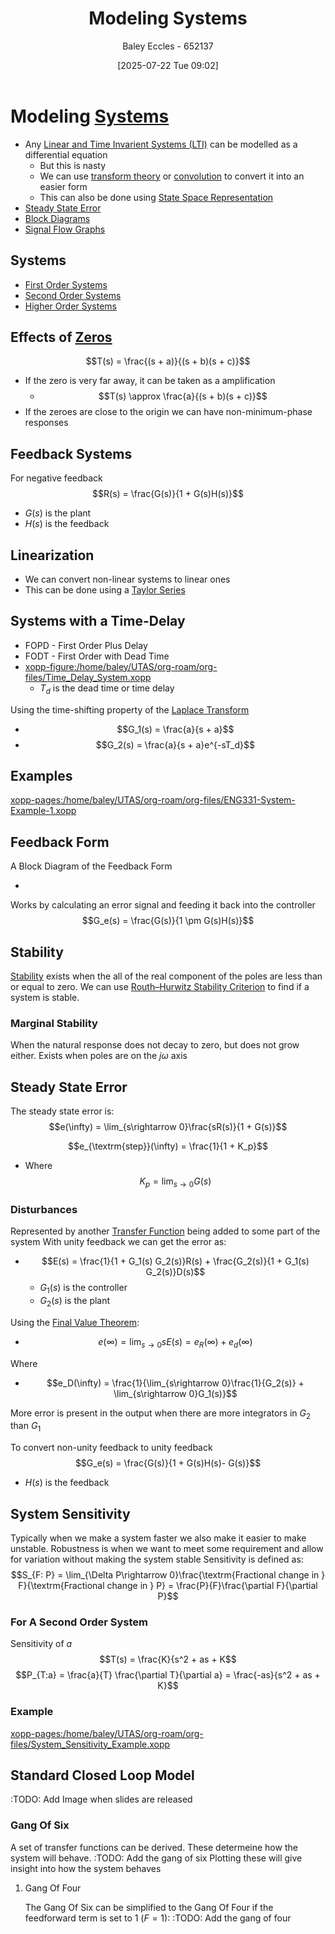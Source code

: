 :PROPERTIES:
:ID:       1f70134e-cf99-4909-aa3e-0352f2d0d6d9
:END:
#+title: Modeling Systems
#+date: [2025-07-22 Tue 09:02]
#+AUTHOR: Baley Eccles - 652137
#+STARTUP: latexpreview

* Modeling [[id:e8b3e3c8-1012-4b36-8aa5-81ebf472052f][Systems]]
 - Any [[id:129878a7-2136-473b-ac33-74da80b12e67][Linear and Time Invarient Systems (LTI)]] can be modelled as a differential equation
   - But this is nasty
   - We can use [[id:d2083e8a-7a7a-48a8-89f4-9d13bba76b50][transform theory]] or [[id:5a63667f-a24c-4a46-99de-0997d54296b7][convolution]] to convert it into an easier form
   - This can also be done using [[id:e1293290-fe17-4467-8083-142aa848421e][State Space Representation]]
 - [[id:5233f426-b528-4635-9487-e7047b781af2][Steady State Error]]
 - [[id:6f242323-5b6b-469d-b611-a3cdf4641299][Block Diagrams]]
 - [[id:d6d06e75-adca-435d-8e0f-80ce765a4189][Signal Flow Graphs]]


** Systems
 - [[id:698f46a5-c12f-462a-bc34-bcc6fc1d9cb3][First Order Systems]]
 - [[id:405c4318-12e5-45f8-8f69-c074d41a1481][Second Order Systems]]
 - [[id:b7db8941-7b2a-410a-a78e-ec8ae7b193c5][Higher Order Systems]]

** Effects of [[id:720b73a5-8e1c-465f-a0a2-3db6189efbf4][Zeros]]
\[T(s) = \frac{(s + a)}{(s + b)(s + c)}\]
 - If the zero is very far away, it can be taken as a amplification
   - \[T(s) \approx \frac{a}{(s + b)(s + c)}\]

 - If the zeroes are close to the origin we can have non-minimum-phase responses
   
** Feedback Systems
For negative feedback
\[R(s) = \frac{G(s)}{1 + G(s)H(s)}\]
 - $G(s)$ is the plant
 - $H(s)$ is the feedback

** Linearization
 - We can convert non-linear systems to linear ones
 - This can be done using a [[id:356b1296-2188-4d04-9ccc-a4381bcc02b6][Taylor Series]]

** Systems with a Time-Delay
 - FOPD - First Order Plus Delay
 - FODT - First Order with Dead Time
 - [[xopp-figure:/home/baley/UTAS/org-roam/org-files/Time_Delay_System.xopp]]
   - $T_d$ is the dead time or time delay
Using the time-shifting property of the [[id:80120a64-eeb7-471c-94e2-a3c537a21699][Laplace Transform]]
 - \[G_1(s) = \frac{a}{s + a}\]
 - \[G_2(s) = \frac{a}{s + a}e^{-sT_d}\]
** Examples
[[xopp-pages:/home/baley/UTAS/org-roam/org-files/ENG331-System-Example-1.xopp]]

** Feedback Form
A Block Diagram of the Feedback Form
 - [[./Feedback_Form.png]]
Works by calculating an error signal and feeding it back into the controller
\[G_e(s) = \frac{G(s)}{1 \pm G(s)H(s)}\]

** Stability
[[id:847ec0e7-da66-447a-9835-cd512492d2e3][Stability]] exists when the all of the real component of the poles are less than or equal to zero.
We can use [[id:7b415c54-da2a-4194-a93a-a04488ca173d][Routh–Hurwitz Stability Criterion]] to find if a system is stable.
   
*** Marginal Stability
When the natural response does not decay to zero, but does not grow either.
Exists when poles are on the $j\omega$ axis


** Steady State Error
The steady state error is:
\[e(\infty) = \lim_{s\rightarrow 0}\frac{sR(s)}{1 + G(s)}\]

\[e_{\textrm{step}}(\infty) = \frac{1}{1 + K_p}\]
 - Where \[K_p = \lim_{s\rightarrow 0} G(s)\]


*** Disturbances
Represented by another [[id:c7591f3a-c2d4-4591-b6af-b0db831a296c][Transfer Function]] being added to some part of the system
With unity feedback we can get the error as:
 - \[E(s) = \frac{1}{1 + G_1(s) G_2(s)}R(s) + \frac{G_2(s)}{1 + G_1(s) G_2(s)}D(s)\]
   - $G_1(s)$ is the controller
   - $G_2(s)$ is the plant
Using the [[id:4e024817-5a11-4519-a4af-ada17c08e3de][Final Value Theorem]]:
 - \[e(\infty) = \lim_{s\rightarrow 0}s E(s) = e_R(\infty) + e_d(\infty)\]
Where 
 - \[e_D(\infty) = \frac{1}{\lim_{s\rightarrow 0}\frac{1}{G_2(s)} + \lim_{s\rightarrow 0}G_1(s)}\]
More error is present in the output when there are more integrators in $G_2$ than $G_1$

To convert non-unity feedback to unity feedback
\[G_e(s) = \frac{G(s)}{1 + G(s)H(s)- G(s)}\]
 - $H(s)$ is the feedback



** System Sensitivity
Typically when we make a system faster we also make it easier to make unstable.
Robustness is when we want to meet some requirement and allow for variation without making the system stable
Sensitivity is defined as:
\[S_{F: P} = \lim_{\Delta P\rightarrow 0}\frac{\textrm{Fractional change in } F}{\textrm{Fractional change in } P} = \frac{P}{F}\frac{\partial F}{\partial P}\]

*** For A Second Order System
Sensitivity of $a$
\[T(s) = \frac{K}{s^2 + as + K\]
\[P_{T:a} = \frac{a}{T} \frac{\partial T}{\partial a} = \frac{-as}{s^2 + as + K}\]

*** Example
[[xopp-pages:/home/baley/UTAS/org-roam/org-files/System_Sensitivity_Example.xopp]]

** Standard Closed Loop Model
:TODO: Add Image when slides are released

*** Gang Of Six
A set of transfer functions can be derived. These determeine how the system will behave.
:TODO: Add the gang of six
Plotting these will give insight into how the system behaves
**** Gang Of Four
The Gang Of Six can be simplified to the Gang Of Four if the feedforward term is set to 1 ($F = 1$):
:TODO: Add the gang of four

